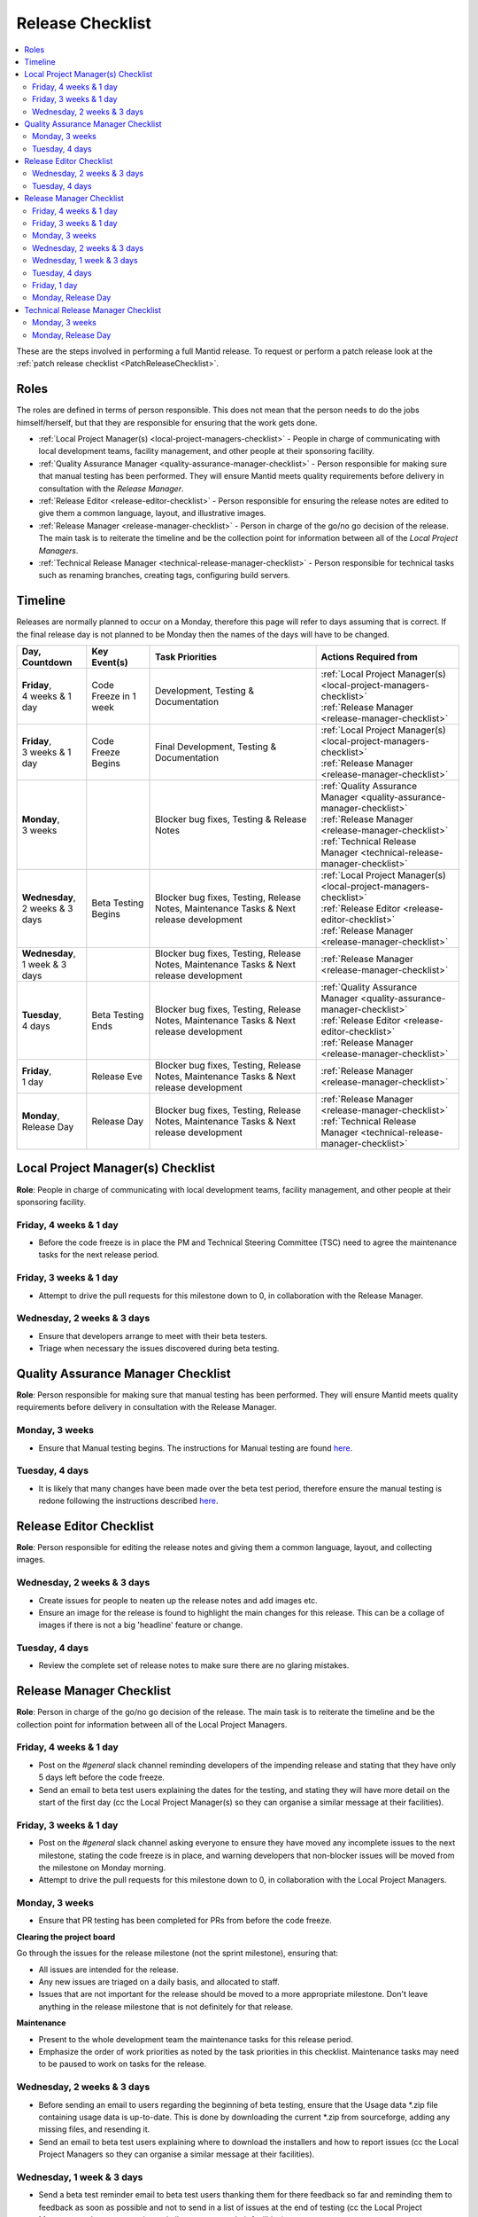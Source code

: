 .. _ReleaseChecklist:

=================
Release Checklist
=================

.. contents::
  :local:

These are the steps involved in performing a full Mantid release. To
request or perform a patch release look at the
:ref:`patch release checklist <PatchReleaseChecklist>`.

Roles
#####

The roles are defined in terms of person responsible.
This does not mean that the person needs to do the jobs himself/herself, but that they 
are responsible for ensuring that the work gets done.

* :ref:`Local Project Manager(s) <local-project-managers-checklist>` - People in charge 
  of communicating with local development teams, facility management, and other people 
  at their sponsoring facility.
* :ref:`Quality Assurance Manager <quality-assurance-manager-checklist>` - Person responsible 
  for making sure that manual testing has been performed. They will ensure Mantid meets 
  quality requirements before delivery in consultation with the *Release Manager*.
* :ref:`Release Editor <release-editor-checklist>` - Person responsible for ensuring the 
  release notes are edited to give them a common language, layout, and illustrative images.
* :ref:`Release Manager <release-manager-checklist>` - Person in charge of the go/no go 
  decision of the release. The main task is to reiterate the timeline and be the collection 
  point for information between all of the *Local Project Managers*.
* :ref:`Technical Release Manager <technical-release-manager-checklist>` - Person responsible 
  for technical tasks such as renaming branches, creating tags, configuring build servers.

Timeline
########

Releases are normally planned to occur on a Monday, therefore this page will refer 
to days assuming that is correct. If the final release day is not planned to be 
Monday then the names of the days will have to be changed.

+---------------------------------+---------------------------+-----------------------------------------------+--------------------------------------------------------------------------+
| | Day,                          | | Key Event(s)            | | Task Priorities                             | | Actions Required from                                                  |
| | Countdown                     |                           |                                               |                                                                          |
+=================================+===========================+===============================================+==========================================================================+
| | **Friday**,                   | Code Freeze in 1 week     | Development, Testing & Documentation          | | :ref:`Local Project Manager(s) <local-project-managers-checklist>`     |
| | 4 weeks & 1 day               |                           |                                               | | :ref:`Release Manager <release-manager-checklist>`                     |
+---------------------------------+---------------------------+-----------------------------------------------+--------------------------------------------------------------------------+
| | **Friday**,                   | Code Freeze Begins        | Final Development, Testing & Documentation    | | :ref:`Local Project Manager(s) <local-project-managers-checklist>`     |
| | 3 weeks & 1 day               |                           |                                               | | :ref:`Release Manager <release-manager-checklist>`                     |
+---------------------------------+---------------------------+-----------------------------------------------+--------------------------------------------------------------------------+
| | **Monday**,                   |                           | Blocker bug fixes, Testing & Release Notes    | | :ref:`Quality Assurance Manager <quality-assurance-manager-checklist>` |
| | 3 weeks                       |                           |                                               | | :ref:`Release Manager <release-manager-checklist>`                     |
|                                 |                           |                                               | | :ref:`Technical Release Manager <technical-release-manager-checklist>` |
+---------------------------------+---------------------------+-----------------------------------------------+--------------------------------------------------------------------------+
| | **Wednesday**,                | Beta Testing Begins       | Blocker bug fixes, Testing, Release Notes,    | | :ref:`Local Project Manager(s) <local-project-managers-checklist>`     |
| | 2 weeks & 3 days              |                           | Maintenance Tasks & Next release development  | | :ref:`Release Editor <release-editor-checklist>`                       |
|                                 |                           |                                               | | :ref:`Release Manager <release-manager-checklist>`                     |
+---------------------------------+---------------------------+-----------------------------------------------+--------------------------------------------------------------------------+
| | **Wednesday**,                |                           | Blocker bug fixes, Testing, Release Notes,    | | :ref:`Release Manager <release-manager-checklist>`                     |
| | 1 week & 3 days               |                           | Maintenance Tasks & Next release development  |                                                                          |
+---------------------------------+---------------------------+-----------------------------------------------+--------------------------------------------------------------------------+
| | **Tuesday**,                  | Beta Testing Ends         | Blocker bug fixes, Testing, Release Notes,    | | :ref:`Quality Assurance Manager <quality-assurance-manager-checklist>` |
| | 4 days                        |                           | Maintenance Tasks & Next release development  | | :ref:`Release Editor <release-editor-checklist>`                       |
|                                 |                           |                                               | | :ref:`Release Manager <release-manager-checklist>`                     |
+---------------------------------+---------------------------+-----------------------------------------------+--------------------------------------------------------------------------+
| | **Friday**,                   | Release Eve               | Blocker bug fixes, Testing, Release Notes,    | | :ref:`Release Manager <release-manager-checklist>`                     |
| | 1 day                         |                           | Maintenance Tasks & Next release development  |                                                                          |
+---------------------------------+---------------------------+-----------------------------------------------+--------------------------------------------------------------------------+
| | **Monday**,                   | Release Day               | Blocker bug fixes, Testing, Release Notes,    | | :ref:`Release Manager <release-manager-checklist>`                     |
| | Release Day                   |                           | Maintenance Tasks & Next release development  | | :ref:`Technical Release Manager <technical-release-manager-checklist>` |
+---------------------------------+---------------------------+-----------------------------------------------+--------------------------------------------------------------------------+

.. _local-project-managers-checklist:

Local Project Manager(s) Checklist
##################################

**Role**: People in charge of communicating with local development teams, facility 
management, and other people at their sponsoring facility.

Friday, 4 weeks & 1 day
-----------------------

*  Before the code freeze is in place the PM and Technical Steering Committee (TSC)
   need to agree the maintenance tasks for the next release period.

Friday, 3 weeks & 1 day
-----------------------

*  Attempt to drive the pull requests for this milestone down to 0, in collaboration
   with the Release Manager.

Wednesday, 2 weeks & 3 days
---------------------------

*  Ensure that developers arrange to meet with their beta testers.
*  Triage when necessary the issues discovered during beta testing.

.. _quality-assurance-manager-checklist:

Quality Assurance Manager Checklist
###################################

**Role**: Person responsible for making sure that manual testing has been performed. 
They will ensure Mantid meets quality requirements before delivery in consultation 
with the Release Manager.

Monday, 3 weeks
---------------

*  Ensure that Manual testing begins. The instructions for Manual testing are found 
   `here <https://www.mantidproject.org/Unscripted_Manual_Testing>`__.

Tuesday, 4 days
---------------

*  It is likely that many changes have been made over the beta test period, therefore 
   ensure the manual testing is redone following the instructions described `here 
   <https://www.mantidproject.org/Unscripted_Manual_Testing>`__.

.. _release-editor-checklist:

Release Editor Checklist
########################

**Role**: Person responsible for editing the release notes and giving them a common 
language, layout, and collecting images.

Wednesday, 2 weeks & 3 days
---------------------------

*  Create issues for people to neaten up the release notes and add images etc.
*  Ensure an image for the release is found to highlight the main changes for this 
   release. This can be a collage of images if there is not a big 'headline' feature
   or change.

Tuesday, 4 days
---------------

*  Review the complete set of release notes to make sure there are no glaring mistakes.

.. _release-manager-checklist:

Release Manager Checklist
#########################

**Role**: Person in charge of the go/no go decision of the release. The main task 
is to reiterate the timeline and be the collection point for information between 
all of the Local Project Managers.

Friday, 4 weeks & 1 day
-----------------------

*  Post on the *\#general* slack channel reminding developers of the impending 
   release and stating that they have only 5 days left before the code freeze.
*  Send an email to beta test users explaining the dates for the testing, and 
   stating they will have more detail on the start of the first day (cc the Local 
   Project Manager(s) so they can organise a similar message at their facilities).

Friday, 3 weeks & 1 day
-----------------------

*  Post on the *\#general* slack channel asking everyone to ensure they have moved 
   any incomplete issues to the next milestone, stating the code freeze is in place, 
   and warning developers that non-blocker issues will be moved from the milestone 
   on Monday morning.
*  Attempt to drive the pull requests for this milestone down to 0, in collaboration
   with the Local Project Managers.

Monday, 3 weeks
---------------

*  Ensure that PR testing has been completed for PRs from before the code freeze.

**Clearing the project board**

Go through the issues for the release milestone (not the sprint milestone), ensuring that:

*  All issues are intended for the release.
*  Any new issues are triaged on a daily basis, and allocated to staff.
*  Issues that are not important for the release should be moved to a more 
   appropriate milestone. Don't leave anything in the release milestone that is not 
   definitely for that release.

**Maintenance**

*  Present to the whole development team the maintenance tasks for this release period.
*  Emphasize the order of work priorities as noted by the task priorities in this 
   checklist. Maintenance tasks may need to be paused to work on tasks for the release.

Wednesday, 2 weeks & 3 days
---------------------------

*  Before sending an email to users regarding the beginning of beta testing, ensure that 
   the Usage data *.zip file containing usage data is up-to-date. This is done by 
   downloading the current *.zip from sourceforge, adding any missing files, and
   resending it.
*  Send an email to beta test users explaining where to download the installers and how 
   to report issues (cc the Local Project Managers so they can organise a similar message 
   at their facilities).

Wednesday, 1 week & 3 days
--------------------------

*  Send a beta test reminder email to beta test users thanking them for there feedback so 
   far and reminding them to feedback as soon as possible and not to send in a list of 
   issues at the end of testing (cc the Local Project Managers so they can organise a 
   similar message at their facilities).

Tuesday, 4 days
---------------

*  At the end of the day email the beta test users thanking them.
*  Review the complete set of release notes to make sure there are no glaring mistakes.

Friday, 1 day
-------------

* This is the final day for code changes to the build for blocker issues.

Monday, Release Day
-------------------

After the Technical Release Manager has finished their release day tasks:

*  Send an email, including the text of the release notes, to the following lists
  *  ``nobugs@nobugsconference.org``
  *  ``news@neutronsources.org``
  *  ``neutron@neutronsources.org``
*  Also post the contents of the message to the *\#announcements* channel on 
   Slack.
*  Create a new item on the forum news.
*  Close the release milestone on github.

.. _technical-release-manager-checklist:

Technical Release Manager Checklist
###################################

**Role**: Person responsible for technical tasks such as renaming branches, creating 
tags, configuring build servers.

Monday, 3 weeks
---------------

**Create the Release Branch (once most PR's are merged)**

*  Ensure the `master build and system test 
   <https://builds.mantidproject.org/view/Master%20Pipeline/>`__
   jobs have passed for all build environments for this release.
*  Run `open-release-testing 
   <https://builds.mantidproject.org/view/All/job/open-release-testing/>`__
   to create the release branch and prepare build jobs by clicking ``Build Now``.
*  Check the state of all open pull requests for this milestone and decide which 
   should be kept for the release, liaise with the Release Manager on this. Move any 
   pull requests not targeted for release out of the milestone. To update the base 
   branches of these pull requests run `update-pr-base-branch.py 
   <https://github.com/mantidproject/mantid/blob/master/tools/scripts/update-pr-base-branch.py>`__
*  Inform other developers that release-next has been created by posting to the 
   *\#announcements* slack channel. You can use an adapted version of the 
   following announcement:

  .. code

  The release branch for <version>, called release-next, has now been created: https://github.com/mantidproject/mantid/tree/release-next.  If you've not worked with the release/master-branch workflow before then please take a moment to familiarise yourself with the process: https://developer.mantidproject.org/GitWorkflow.html#code-freeze. The part about ensuring new branches have the correct parent is the most important part (although this can be corrected afterwards). All branches and PRs that were created before this release branch was created are fine, as their history is the same as master.

**Create Release Notes Skeleton**

*  Create a skeleton set of release notes on master for the next version using the 
   `python helper tool 
   <https://github.com/mantidproject/mantid/blob/master/tools/release_generator/release.py>`_ 
   and open a pull request to put them on ``master``. Make sure the 
   ``docs/source/release/index.rst`` file has a link to the new release docs.

Monday, Release Day
-------------------

**Release tasks**

Once the manual testing has passed (check with the Quality Assurance Manager):

*  Check the release notes and remove the "Under Construction" paragraph on the main 
   index page.
*  Disable release deploy jobs by building the
   `close-release-testing <https://builds.mantidproject.org/view/All/job/close-release-testing>`__
   job.
*  On the ``release-next`` branch, update the git SHA for MSlice accordingly in 
   ``scripts/ExternalInterfaces/CMakeLists`` in case MSlice has to be updated.
*  On the ``release-next`` branch, update major & minor versions accordingly in 
   ``buildconfig/CMake/VersionNumber.cmake``. Also uncomment ``VERSION_PATCH`` and 
   set it to ``0``.
*  Merge ``release-next`` branch back to ``master``
*  Comment out patch number on ``master`` branch
*  Hit build on `release kit builds <https://builds.mantidproject.org/view/Release%20Pipeline/>`__
   and set the ``PACKAGE_SUFFIX`` parameter to an empty string
*  Draft a `new release <https://github.com/mantidproject/mantid/releases>`__ on
   GitHub. The new tag should be created based of the release branch in the form ``vX.Y.Z``
*  After all of the packages have been smoke tested run the `release_deploy 
   <https://builds.mantidproject.org/view/Release%20Pipeline/job/release_deploy/>`__
   job to put the packages, with the exception of Windows, on Sourceforge.

  *  Have someone at ISIS sign the Windows binary and upload this manually to Sourceforge

  *  Set the default package for each OS to the new version using the information icon
     next to the file list on Sourceforge

*  Upload packages to the GitHub release (essentially for a backup).
*  Publish the GitHub release. This will create the tag required to generate the DOI.
*  Update the `download <https://download.mantidproject.org>`__ page,
   following the instructions
   `here <https://github.com/mantidproject/download.mantidproject.org>`__. Once the new
   file in the `releases` directory is pushed Jenkins will publish the new page.
*  Publish the draft release on GitHub (this will create the tag too).
*  Kick off the build for ``mantidXY`` on RHEL7 for SNS:
   https://builds.mantidproject.org/job/release_clean-rhel7/ with suffix
   ``XY``.
* **ISIS**: If in cycle add a calendar reminder for when the current cycle ends for 
  mantid to be updated on IDAaaS and cabin PCs. If out of cycle do this immediately.

**Generate DOI**

This requires that a tag has been created for this release. This is done automatically 
if a new `release <https://github.com/mantidproject/mantid/releases>`__ has been
created on GitHub.

*  Make sure that you have updated your local copy of git to grab the new tag. 
   ``git fetch -p``
*  If the script below fails you may need to update the authors list and push the 
   updates to master. Look for ``authors.py`` in the ``tools/DOI`` directory. 
   It does not matter that these are not on the release branch.

``python tools/DOI/doi.py  --username=_____  X.Y.Z``

*  Major/minor/patch version numbers must be supplied, as well as a username which can 
   be found in the `Protected Information 
   <https://www.mantidproject.org/Protected_Information>`__ section. The script will 
   prompt for the password. Note that only MediaWiki admins have access rights to the page.
*  A corresponding version tag must be present in the Mantid repo.
